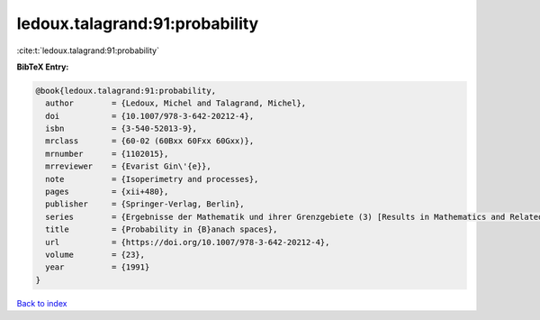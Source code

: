 ledoux.talagrand:91:probability
===============================

:cite:t:`ledoux.talagrand:91:probability`

**BibTeX Entry:**

.. code-block:: bibtex

   @book{ledoux.talagrand:91:probability,
     author        = {Ledoux, Michel and Talagrand, Michel},
     doi           = {10.1007/978-3-642-20212-4},
     isbn          = {3-540-52013-9},
     mrclass       = {60-02 (60Bxx 60Fxx 60Gxx)},
     mrnumber      = {1102015},
     mrreviewer    = {Evarist Gin\'{e}},
     note          = {Isoperimetry and processes},
     pages         = {xii+480},
     publisher     = {Springer-Verlag, Berlin},
     series        = {Ergebnisse der Mathematik und ihrer Grenzgebiete (3) [Results in Mathematics and Related Areas (3)]},
     title         = {Probability in {B}anach spaces},
     url           = {https://doi.org/10.1007/978-3-642-20212-4},
     volume        = {23},
     year          = {1991}
   }

`Back to index <../By-Cite-Keys.html>`_
